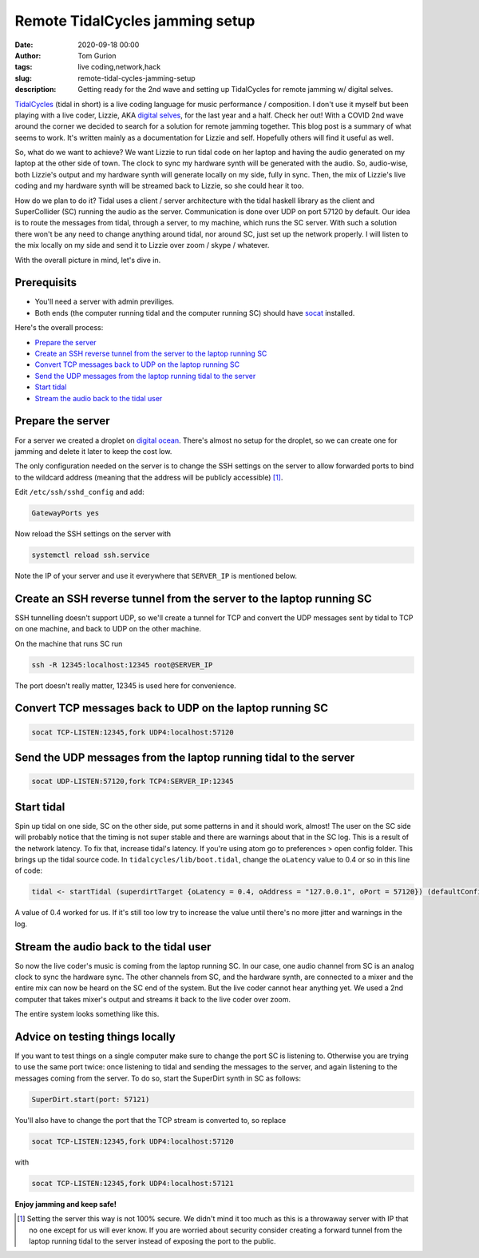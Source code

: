 Remote TidalCycles jamming setup
################################
:date: 2020-09-18 00:00
:author: Tom Gurion
:tags: live coding,network,hack
:slug: remote-tidal-cycles-jamming-setup
:description: Getting ready for the 2nd wave and setting up TidalCycles for remote jamming w/ digital selves.

.. image:: https://upload.wikimedia.org/wikipedia/commons/8/80/TidalCycles_identity.svg
  :alt: TidalCycles logo
  :width: 100%

`TidalCycles <https://tidalcycles.org/i>`_ (tidal in short) is a live coding language for music performance / composition.
I don't use it myself but been playing with a live coder, Lizzie, AKA `digital selves <https://lwlsn.github.io/digitalselves-web/>`_, for the last year and a half.
Check her out!
With a COVID 2nd wave around the corner we decided to search for a solution for remote jamming together.
This blog post is a summary of what seems to work.
It's written mainly as a documentation for Lizzie and self.
Hopefully others will find it useful as well.

So, what do we want to achieve?
We want Lizzie to run tidal code on her laptop and having the audio generated on my laptop at the other side of town.
The clock to sync my hardware synth will be generated with the audio.
So, audio-wise, both Lizzie's output and my hardware synth will generate locally on my side, fully in sync.
Then, the mix of Lizzie's live coding and my hardware synth will be streamed back to Lizzie, so she could hear it too.

How do we plan to do it?
Tidal uses a client / server architecture with the tidal haskell library as the client and SuperCollider (SC) running the audio as the server.
Communication is done over UDP on port 57120 by default.
Our idea is to route the messages from tidal, through a server, to my machine, which runs the SC server.
With such a solution there won't be any need to change anything around tidal, nor around SC, just set up the network properly.
I will listen to the mix locally on my side and send it to Lizzie over zoom / skype / whatever.

With the overall picture in mind, let's dive in.

Prerequisits
============

- You'll need a server with admin previliges.
- Both ends (the computer running tidal and the computer running SC) should have `socat <https://linux.die.net/man/1/socat>`_ installed.

Here's the overall process:

- `Prepare the server`_
- `Create an SSH reverse tunnel from the server to the laptop running SC`_
- `Convert TCP messages back to UDP on the laptop running SC`_
- `Send the UDP messages from the laptop running tidal to the server`_
- `Start tidal`_
- `Stream the audio back to the tidal user`_

Prepare the server
==================

For a server we created a droplet on `digital ocean <https://digitalocean.com/>`_.
There's almost no setup for the droplet, so we can create one for jamming and delete it later to keep the cost low.

The only configuration needed on the server is to change the SSH settings on the server to allow forwarded ports to bind to the wildcard address (meaning that the address will be publicly accessible) [#]_.

Edit ``/etc/ssh/sshd_config`` and add:

.. code::

  GatewayPorts yes

Now reload the SSH settings on the server with

.. code::

  systemctl reload ssh.service

Note the IP of your server and use it everywhere that ``SERVER_IP`` is mentioned below.

Create an SSH reverse tunnel from the server to the laptop running SC
=====================================================================

SSH tunnelling doesn't support UDP, so we'll create a tunnel for TCP and convert the UDP messages sent by tidal to TCP on one machine, and back to UDP on the other machine.

On the machine that runs SC run

.. code::

  ssh -R 12345:localhost:12345 root@SERVER_IP

The port doesn't really matter, 12345 is used here for convenience.

Convert TCP messages back to UDP on the laptop running SC
=========================================================

.. code::

  socat TCP-LISTEN:12345,fork UDP4:localhost:57120

Send the UDP messages from the laptop running tidal to the server
=================================================================

.. code::

  socat UDP-LISTEN:57120,fork TCP4:SERVER_IP:12345

Start tidal
===========

Spin up tidal on one side, SC on the other side, put some patterns in and it should work, almost!
The user on the SC side will probably notice that the timing is not super stable and there are warnings about that in the SC log.
This is a result of the network latency.
To fix that, increase tidal's latency.
If you're using atom go to preferences > open config folder. This brings up the tidal source code. In ``tidalcycles/lib/boot.tidal``, change the ``oLatency`` value to 0.4 or so in this line of code:

.. code::

  tidal <- startTidal (superdirtTarget {oLatency = 0.4, oAddress = "127.0.0.1", oPort = 57120}) (defaultConfig {cFrameTimespan = 1/20})

A value of 0.4 worked for us.
If it's still too low try to increase the value until there's no more jitter and warnings in the log.

Stream the audio back to the tidal user
=======================================

So now the live coder's music is coming from the laptop running SC.
In our case, one audio channel from SC is an analog clock to sync the hardware sync.
The other channels from SC, and the hardware synth, are connected to a mixer and the entire mix can now be heard on the SC end of the system.
But the live coder cannot hear anything yet.
We used a 2nd computer that takes mixer's output and streams it back to the live coder over zoom.

The entire system looks something like this.

.. image:: /images/tidal_remote_diagram.jpg
  :alt: TidalCycles logo
  :width: 100%

Advice on testing things locally
================================

If you want to test things on a single computer make sure to change the port SC is listening to.
Otherwise you are trying to use the same port twice: once listening to tidal and sending the messages to the server, and again listening to the messages coming from the server.
To do so, start the SuperDirt synth in SC as follows:

.. code::

  SuperDirt.start(port: 57121)

You'll also have to change the port that the TCP stream is converted to, so replace


.. code::

  socat TCP-LISTEN:12345,fork UDP4:localhost:57120

with

.. code::

  socat TCP-LISTEN:12345,fork UDP4:localhost:57121

**Enjoy jamming and keep safe!**

.. [#] Setting the server this way is not 100% secure. We didn't mind it too much as this is a throwaway server with IP that no one except for us will ever know. If you are worried about security consider creating a forward tunnel from the laptop running tidal to the server instead of exposing the port to the public.